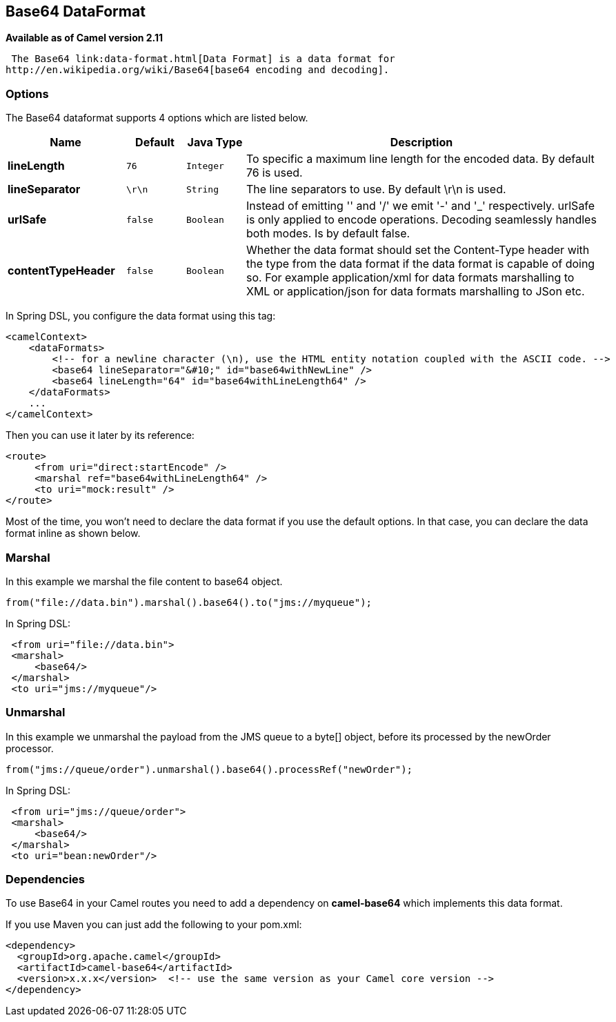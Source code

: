 == Base64 DataFormat

*Available as of Camel version 2.11*

 The Base64 link:data-format.html[Data Format] is a data format for
http://en.wikipedia.org/wiki/Base64[base64 encoding and decoding].

### Options

// dataformat options: START
The Base64 dataformat supports 4 options which are listed below.



[width="100%",cols="2s,1m,1m,6",options="header"]
|===
| Name | Default | Java Type | Description
| lineLength | 76 | Integer | To specific a maximum line length for the encoded data. By default 76 is used.
| lineSeparator | \r\n | String | The line separators to use. By default \r\n is used.
| urlSafe | false | Boolean | Instead of emitting '' and '/' we emit '-' and '_' respectively. urlSafe is only applied to encode operations. Decoding seamlessly handles both modes. Is by default false.
| contentTypeHeader | false | Boolean | Whether the data format should set the Content-Type header with the type from the data format if the data format is capable of doing so. For example application/xml for data formats marshalling to XML or application/json for data formats marshalling to JSon etc.
|===
// dataformat options: END

In Spring DSL, you configure the data format using this tag:

[source,xml]
--------------------------------------------------------------------------------------------------------
<camelContext>
    <dataFormats>
        <!-- for a newline character (\n), use the HTML entity notation coupled with the ASCII code. -->
        <base64 lineSeparator="&#10;" id="base64withNewLine" />
        <base64 lineLength="64" id="base64withLineLength64" />
    </dataFormats>
    ...
</camelContext>
--------------------------------------------------------------------------------------------------------

Then you can use it later by its reference:

[source,xml]
---------------------------------------------
<route>
     <from uri="direct:startEncode" />
     <marshal ref="base64withLineLength64" />
     <to uri="mock:result" />
</route>
---------------------------------------------

Most of the time, you won't need to declare the data format if you use
the default options. In that case, you can declare the data format
inline as shown below.

### Marshal

In this example we marshal the file content to base64 object.

[source,java]
---------------------------------------------------------------
from("file://data.bin").marshal().base64().to("jms://myqueue");
---------------------------------------------------------------

In Spring DSL:

[source,xml]
-----------------------------
 <from uri="file://data.bin">
 <marshal>
     <base64/>
 </marshal>
 <to uri="jms://myqueue"/> 
-----------------------------

### Unmarshal

In this example we unmarshal the payload from the JMS queue to a byte[]
object, before its processed by the newOrder processor.

[source,java]
----------------------------------------------------------------------
from("jms://queue/order").unmarshal().base64().processRef("newOrder");
----------------------------------------------------------------------

In Spring DSL:

[source,xml]
-------------------------------
 <from uri="jms://queue/order">
 <marshal>
     <base64/>
 </marshal>
 <to uri="bean:newOrder"/> 
-------------------------------

### Dependencies

To use Base64 in your Camel routes you need to add a dependency on
*camel-base64* which implements this data format.

If you use Maven you can just add the following to your pom.xml:

[source,xml]
------------------------------------------------------------------------------------
<dependency>
  <groupId>org.apache.camel</groupId>
  <artifactId>camel-base64</artifactId>
  <version>x.x.x</version>  <!-- use the same version as your Camel core version -->
</dependency>
------------------------------------------------------------------------------------
